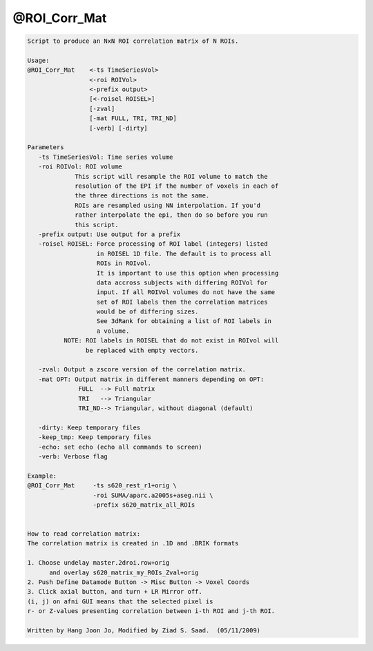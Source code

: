 *************
@ROI_Corr_Mat
*************

.. _@ROI_Corr_Mat:

.. contents:: 
    :depth: 4 

.. code-block:: none

    Script to produce an NxN ROI correlation matrix of N ROIs.
    
    Usage: 
    @ROI_Corr_Mat    <-ts TimeSeriesVol>  
                     <-roi ROIVol>  
                     <-prefix output>
                     [<-roisel ROISEL>]
                     [-zval]
                     [-mat FULL, TRI, TRI_ND]
                     [-verb] [-dirty]
    
    Parameters
       -ts TimeSeriesVol: Time series volume
       -roi ROIVol: ROI volume
                 This script will resample the ROI volume to match the 
                 resolution of the EPI if the number of voxels in each of
                 the three directions is not the same. 
                 ROIs are resampled using NN interpolation. If you'd
                 rather interpolate the epi, then do so before you run 
                 this script.
       -prefix output: Use output for a prefix
       -roisel ROISEL: Force processing of ROI label (integers) listed
                       in ROISEL 1D file. The default is to process all
                       ROIs in ROIvol.
                       It is important to use this option when processing
                       data accross subjects with differing ROIVol for 
                       input. If all ROIVol volumes do not have the same
                       set of ROI labels then the correlation matrices 
                       would be of differing sizes.
                       See 3dRank for obtaining a list of ROI labels in 
                       a volume.
              NOTE: ROI labels in ROISEL that do not exist in ROIvol will
                    be replaced with empty vectors.
    
       -zval: Output a zscore version of the correlation matrix.
       -mat OPT: Output matrix in different manners depending on OPT:
                  FULL  --> Full matrix 
                  TRI   --> Triangular
                  TRI_ND--> Triangular, without diagonal (default)
    
       -dirty: Keep temporary files
       -keep_tmp: Keep temporary files
       -echo: set echo (echo all commands to screen)
       -verb: Verbose flag
    
    Example:
    @ROI_Corr_Mat     -ts s620_rest_r1+orig \
                      -roi SUMA/aparc.a2005s+aseg.nii \
                      -prefix s620_matrix_all_ROIs
    
    
    How to read correlation matrix:
    The correlation matrix is created in .1D and .BRIK formats
    
    1. Choose undelay master.2droi.row+orig
          and overlay s620_matrix_my_ROIs_Zval+orig
    2. Push Define Datamode Button -> Misc Button -> Voxel Coords
    3. Click axial button, and turn + LR Mirror off.
    (i, j) on afni GUI means that the selected pixel is 
    r- or Z-values presenting correlation between i-th ROI and j-th ROI.
    
    Written by Hang Joon Jo, Modified by Ziad S. Saad.  (05/11/2009)

